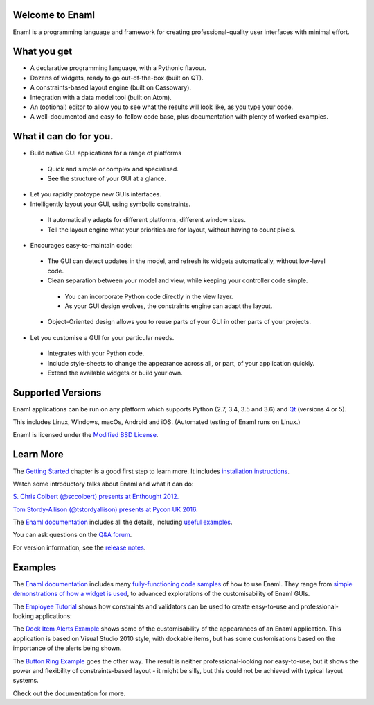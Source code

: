 Welcome to Enaml
================

.. image:: https://travis-ci.org/nucleic/enaml.svg?branch=master
    :target: https://travis-ci.org/nucleic/enaml
    :alt: Build Status

.. image:: https://readthedocs.org/projects/enaml/badge/?version=latest
    :target: http://enaml.readthedocs.io/en/latest/?badge=latest
    :alt: Documentation Status

.. image:: https://img.shields.io/pypi/v/nine.svg
    :target: https://pypi.org/project/enaml/ 
    :alt: PyPI version  

.. image:: https://codecov.io/gh/nucleic/enaml/branch/master/graph/badge.svg
    :target: https://codecov.io/gh/nucleic/enaml
    :alt: Code Coverage Status

Enaml is a programming language and framework for creating professional-quality
user interfaces with minimal effort. 

What you get
===========================
* A declarative programming language, with a Pythonic flavour.
* Dozens of widgets, ready to go out-of-the-box (built on QT).
* A constraints-based layout engine (built on Cassowary).
* Integration with a data model tool (built on Atom).
* An (optional) editor to allow you to see what the results will look like, as you type your code.
* A well-documented and easy-to-follow code base, plus documentation with plenty of worked examples.

What it can do for you.
===========================

* Build native GUI applications for a range of platforms

 - Quick and simple or complex and specialised.
 - See the structure of your GUI at a glance.
   
* Let you rapidly protoype new GUIs interfaces.

* Intelligently layout your GUI, using symbolic constraints. 

 - It automatically adapts for different platforms, different window sizes.
 - Tell the layout engine what your priorities are for layout, without having to count pixels.
    
* Encourages easy-to-maintain code:

 - The GUI can detect updates in the model, and refresh its widgets automatically, without low-level code.
 - Clean separation between your model and view, while keeping your controller code simple.
  + You can incorporate Python code directly in the view layer.
  + As your GUI design evolves, the constraints engine can adapt the layout.        
 - Object-Oriented design allows you to reuse parts of your GUI in other parts of your projects.

* Let you customise a GUI for your particular needs.

 - Integrates with your Python code.
 - Include style-sheets to change the appearance across all, or part, of your application quickly.
 - Extend the available widgets or build your own.


Supported Versions
===========================

Enaml applications can be run on any platform which supports Python (2.7, 3.4, 3.5 and 3.6) and `Qt <https://doc.qt.io/qt-5/supported-platforms.html>`_ (versions 4 or 5). 

This includes Linux, Windows, macOs, Android and iOS. (Automated testing of Enaml runs on Linux.)

Enaml is licensed under the `Modified BSD License <https://github.com/nucleic/enaml/blob/master/LICENSE>`_.


Learn More
=================

The `Getting Started <http://enaml.readthedocs.io/en/latest/get_started/index.html>`_ chapter is a good first step to learn more. It includes `installation instructions <http://enaml.readthedocs.io/en/latest/get_started/installation.html>`_.

Watch some introductory talks about Enaml and what it can do:

.. image:: https://img.youtube.com/vi/ycFEwz_hAxk/2.jpg
  :target: https://youtu.be/ycFEwz_hAxk

`S. Chris Colbert (@sccolbert) presents at Enthought 2012. <https://www.youtube.com/watch?v=ycFEwz_hAxk>`_

.. image:: https://img.youtube.com/vi/G5ZYUGL7uTo/1.jpg
  :target: https://www.youtube.com/watch?v=G5ZYUGL7uTo

`Tom Stordy-Allison (@tstordyallison) presents at Pycon UK 2016. <https://www.youtube.com/watch?v=G5ZYUGL7uTo>`_

The `Enaml documentation <http://enaml.readthedocs.io/en/latest>`_ includes all the details, including `useful examples <http://enaml.readthedocs.io/en/latest/examples>`_.

You can ask questions on the `Q&A forum <http://groups.google.com/d/forum/enaml>`_.

For version information, see the  `release notes <https://github.com/nucleic/enaml/blob/master/releasenotes.rst>`_.

Examples
=================

The `Enaml documentation <http://enaml.readthedocs.io/en/latest>`_ includes many  `fully-functioning code samples <http://enaml.readthedocs.io/en/latest/examples/index.html>`_ of how to use Enaml. They range from `simple demonstrations of how a widget is used <http://enaml.readthedocs.io/en/latest/examples/ex_progress_bar.html>`_, to advanced explorations of the customisability of Enaml GUIs.


The `Employee Tutorial <http://enaml.readthedocs.io/en/latest/examples/tut_employee.html>`_ shows how constraints and validators can be used to create easy-to-use and professional-looking applications:

.. image:: http://enaml.readthedocs.io/en/latest/_images/tut_employee_layout.png
    :target: http://enaml.readthedocs.io/en/latest/examples/tut_employee.html
    
The `Dock Item Alerts Example <https://enaml.readthedocs.io/en/latest/examples/ex_dock_item_alerts.html>`_ shows some of the customisability of the appearances of an Enaml application. This application is based on Visual Studio 2010 style, with dockable items, but has some customisations based on the importance of the alerts being shown.

.. image:: http://enaml.readthedocs.io/en/latest/_images/ex_dock_item_alerts.png
    :target: https://enaml.readthedocs.io/en/latest/examples/ex_dock_item_alerts.html
    
The `Button Ring Example <https://enaml.readthedocs.io/en/latest/examples/ex_button_ring.htm>`_ goes the other way. The result is neither professional-looking nor easy-to-use, but it shows the power and  flexibility of constraints-based layout - it might be silly, but this could not be achieved with typical layout systems.


.. image:: http://enaml.readthedocs.io/en/latest/_images/ex_button_ring.png
    :target: https://enaml.readthedocs.io/en/latest/examples/ex_button_ring.htm
    
Check out the documentation for more.

